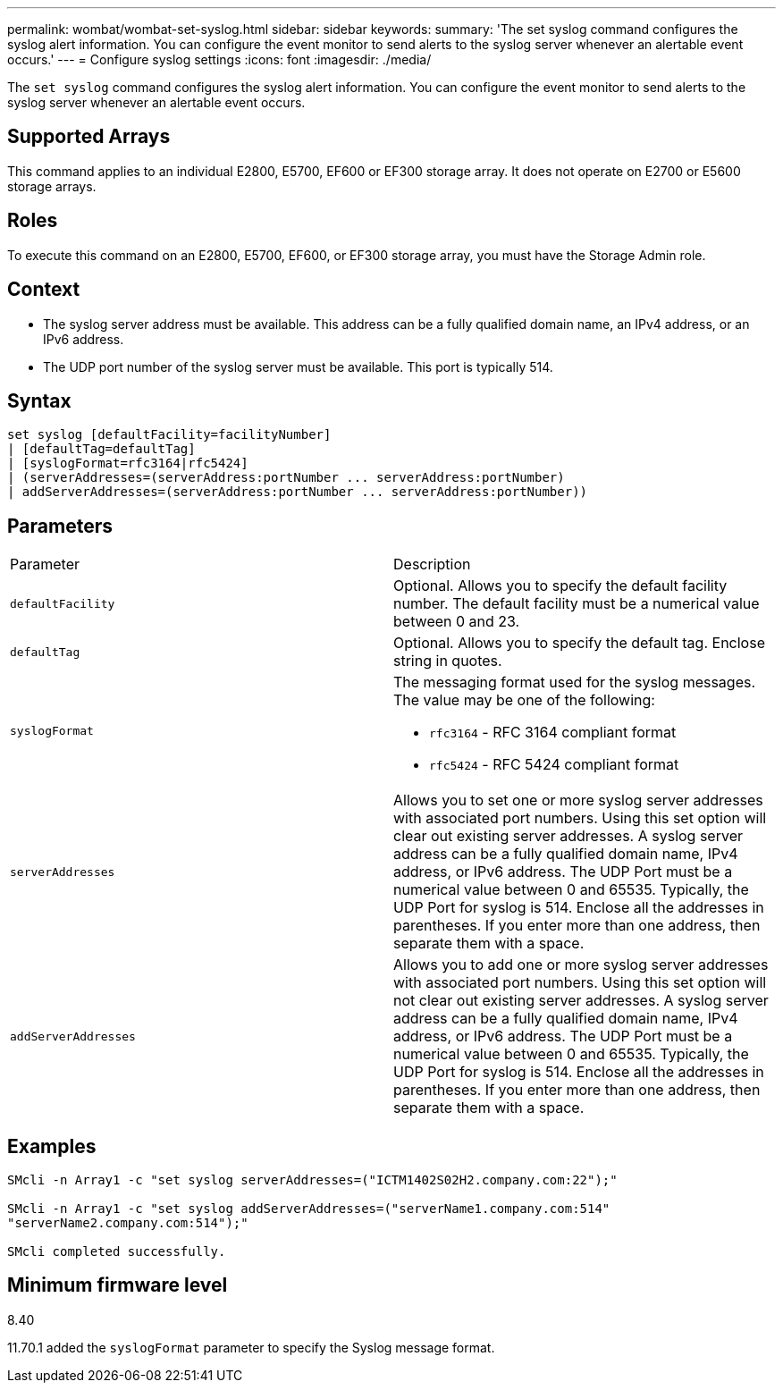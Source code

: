 ---
permalink: wombat/wombat-set-syslog.html
sidebar: sidebar
keywords: 
summary: 'The set syslog command configures the syslog alert information. You can configure the event monitor to send alerts to the syslog server whenever an alertable event occurs.'
---
= Configure syslog settings
:icons: font
:imagesdir: ./media/

[.lead]
The `set syslog` command configures the syslog alert information. You can configure the event monitor to send alerts to the syslog server whenever an alertable event occurs.

== Supported Arrays

This command applies to an individual E2800, E5700, EF600 or EF300 storage array. It does not operate on E2700 or E5600 storage arrays.

== Roles

To execute this command on an E2800, E5700, EF600, or EF300 storage array, you must have the Storage Admin role.

== Context

* The syslog server address must be available. This address can be a fully qualified domain name, an IPv4 address, or an IPv6 address.
* The UDP port number of the syslog server must be available. This port is typically 514.

== Syntax

----

set syslog [defaultFacility=facilityNumber]
| [defaultTag=defaultTag]
| [syslogFormat=rfc3164|rfc5424]
| (serverAddresses=(serverAddress:portNumber ... serverAddress:portNumber)
| addServerAddresses=(serverAddress:portNumber ... serverAddress:portNumber))
----

== Parameters

|===
| Parameter| Description
a|
`defaultFacility`
a|
Optional. Allows you to specify the default facility number. The default facility must be a numerical value between 0 and 23.
a|
`defaultTag`
a|
Optional. Allows you to specify the default tag. Enclose string in quotes.
a|
`syslogFormat`
a|
The messaging format used for the syslog messages. The value may be one of the following:

* `rfc3164` - RFC 3164 compliant format
* `rfc5424` - RFC 5424 compliant format

a|
`serverAddresses`
a|
Allows you to set one or more syslog server addresses with associated port numbers. Using this set option will clear out existing server addresses. A syslog server address can be a fully qualified domain name, IPv4 address, or IPv6 address. The UDP Port must be a numerical value between 0 and 65535. Typically, the UDP Port for syslog is 514. Enclose all the addresses in parentheses. If you enter more than one address, then separate them with a space.
a|
`addServerAddresses`
a|
Allows you to add one or more syslog server addresses with associated port numbers. Using this set option will not clear out existing server addresses. A syslog server address can be a fully qualified domain name, IPv4 address, or IPv6 address. The UDP Port must be a numerical value between 0 and 65535. Typically, the UDP Port for syslog is 514. Enclose all the addresses in parentheses. If you enter more than one address, then separate them with a space.
|===

== Examples

----

SMcli -n Array1 -c "set syslog serverAddresses=("ICTM1402S02H2.company.com:22");"

SMcli -n Array1 -c "set syslog addServerAddresses=("serverName1.company.com:514"
"serverName2.company.com:514");"

SMcli completed successfully.
----

== Minimum firmware level

8.40

11.70.1 added the `syslogFormat` parameter to specify the Syslog message format.
